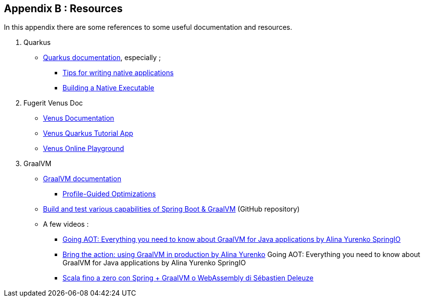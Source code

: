 [#appendix-2]
== Appendix B : Resources

In this appendix there are some references to some useful documentation and resources.

. Quarkus
** link:https://quarkus.io/guides/[Quarkus documentation], especially ;
*** link:https://quarkus.io/guides/writing-native-applications-tips[Tips for writing native applications]
*** link:https://quarkus.io/guides/building-native-image[Building a Native Executable]
. Fugerit Venus Doc
** link:https://venusdocs.fugerit.org/guide/[Venus Documentation]
** link:https://github.com/fugerit-org/fj-doc-quarkus-tutorial[Venus Quarkus Tutorial App]
** link:https://docs.fugerit.org/fj-doc-playground/home/[Venus Online Playground]
. GraalVM
** link:https://www.graalvm.org/latest/docs/[GraalVM documentation]
*** link:https://www.graalvm.org/22.0/reference-manual/native-image/PGO/[Profile-Guided Optimizations
]
** link:https://github.com/alina-yur/native-spring-boot[Build and test various capabilities of Spring Boot & GraalVM] (GitHub repository)
** A few videos :
*** link:https://www.youtube.com/watch?v=YclrKfEUHrI[Going AOT: Everything you need to know about GraalVM for Java applications by Alina Yurenko SpringIO]
*** link:https://www.youtube.com/watch?v=axQXBKHSwkM[Bring the action: using GraalVM in production by Alina Yurenko]
Going AOT: Everything you need to know about GraalVM for Java applications by Alina Yurenko SpringIO
*** link:https://www.youtube.com/watch?v=CD0IfCsXdTI[Scala fino a zero con Spring + GraalVM o WebAssembly di Sébastien Deleuze]